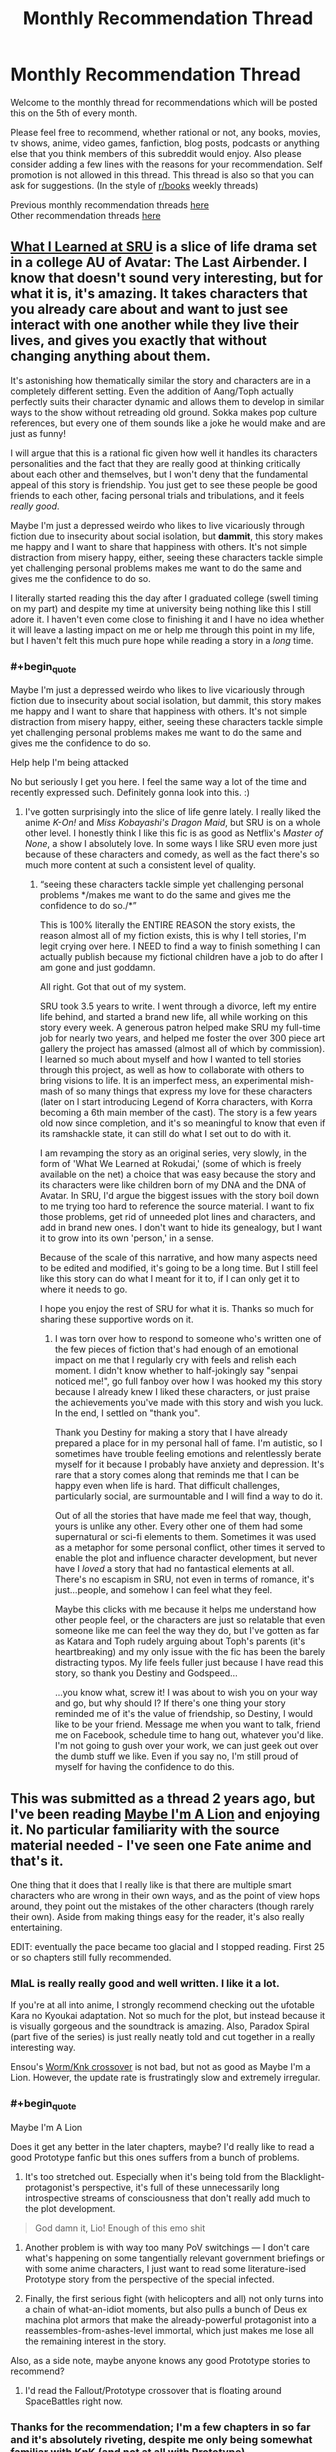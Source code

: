 #+TITLE: Monthly Recommendation Thread

* Monthly Recommendation Thread
:PROPERTIES:
:Author: Magodo
:Score: 41
:DateUnix: 1496682637.0
:END:
Welcome to the monthly thread for recommendations which will be posted this on the 5th of every month.

Please feel free to recommend, whether rational or not, any books, movies, tv shows, anime, video games, fanfiction, blog posts, podcasts or anything else that you think members of this subreddit would enjoy. Also please consider adding a few lines with the reasons for your recommendation. Self promotion is not allowed in this thread. This thread is also so that you can ask for suggestions. (In the style of [[/r/books][r/books]] weekly threads)

Previous monthly recommendation threads [[https://www.reddit.com/r/rational/wiki/monthlyrecommendation][here]]\\
Other recommendation threads [[http://pastebin.com/SbME9sXy][here]]


** [[https://www.fanfiction.net/s/6417590/1/What-I-Learned-at-SRU][What I Learned at SRU]] is a slice of life drama set in a college AU of Avatar: The Last Airbender. I know that doesn't sound very interesting, but for what it is, it's amazing. It takes characters that you already care about and want to just see interact with one another while they live their lives, and gives you exactly that without changing anything about them.

It's astonishing how thematically similar the story and characters are in a completely different setting. Even the addition of Aang/Toph actually perfectly suits their character dynamic and allows them to develop in similar ways to the show without retreading old ground. Sokka makes pop culture references, but every one of them sounds like a joke he would make and are just as funny!

I will argue that this is a rational fic given how well it handles its characters personalities and the fact that they are really good at thinking critically about each other and themselves, but I won't deny that the fundamental appeal of this story is friendship. You just get to see these people be good friends to each other, facing personal trials and tribulations, and it feels /really good/.

Maybe I'm just a depressed weirdo who likes to live vicariously through fiction due to insecurity about social isolation, but *dammit*, this story makes me happy and I want to share that happiness with others. It's not simple distraction from misery happy, either, seeing these characters tackle simple yet challenging personal problems makes me want to do the same and gives me the confidence to do so.

I literally started reading this the day after I graduated college (swell timing on my part) and despite my time at university being nothing like this I still adore it. I haven't even come close to finishing it and I have no idea whether it will leave a lasting impact on me or help me through this point in my life, but I haven't felt this much pure hope while reading a story in a /long/ time.
:PROPERTIES:
:Author: trekie140
:Score: 14
:DateUnix: 1496765387.0
:END:

*** #+begin_quote
  Maybe I'm just a depressed weirdo who likes to live vicariously through fiction due to insecurity about social isolation, but dammit, this story makes me happy and I want to share that happiness with others. It's not simple distraction from misery happy, either, seeing these characters tackle simple yet challenging personal problems makes me want to do the same and gives me the confidence to do so.
#+end_quote

Help help I'm being attacked

No but seriously I get you here. I feel the same way a lot of the time and recently expressed such. Definitely gonna look into this. :)
:PROPERTIES:
:Author: Cariyaga
:Score: 11
:DateUnix: 1496772078.0
:END:

**** I've gotten surprisingly into the slice of life genre lately. I really liked the anime /K-On!/ and /Miss Kobayashi's Dragon Maid/, but SRU is on a whole other level. I honestly think I like this fic is as good as Netflix's /Master of None/, a show I absolutely love. In some ways I like SRU even more just because of these characters and comedy, as well as the fact there's so much more content at such a consistent level of quality.
:PROPERTIES:
:Author: trekie140
:Score: 4
:DateUnix: 1496785234.0
:END:

***** “seeing these characters tackle simple yet challenging personal problems */makes me want to do the same and gives me the confidence to do so./*”

This is 100% literally the ENTIRE REASON the story exists, the reason almost all of my fiction exists, this is why I tell stories, I'm legit crying over here. I NEED to find a way to finish something I can actually publish because my fictional children have a job to do after I am gone and just goddamn.

All right. Got that out of my system.

SRU took 3.5 years to write. I went through a divorce, left my entire life behind, and started a brand new life, all while working on this story every week. A generous patron helped make SRU my full-time job for nearly two years, and helped me foster the over 300 piece art gallery the project has amassed (almost all of which by commission). I learned so much about myself and how I wanted to tell stories through this project, as well as how to collaborate with others to bring visions to life. It is an imperfect mess, an experimental mish-mash of so many things that express my love for these characters (later on I start introducing Legend of Korra characters, with Korra becoming a 6th main member of the cast). The story is a few years old now since completion, and it's so meaningful to know that even if its ramshackle state, it can still do what I set out to do with it.

I am revamping the story as an original series, very slowly, in the form of 'What We Learned at Rokudai,' (some of which is freely available on the net) a choice that was easy because the story and its characters were like children born of my DNA and the DNA of Avatar. In SRU, I'd argue the biggest issues with the story boil down to me trying too hard to reference the source material. I want to fix those problems, get rid of unneeded plot lines and characters, and add in brand new ones. I don't want to hide its genealogy, but I want it to grow into its own 'person,' in a sense.

Because of the scale of this narrative, and how many aspects need to be edited and modified, it's going to be a long time. But I still feel like this story can do what I meant for it to, if I can only get it to where it needs to go.

I hope you enjoy the rest of SRU for what it is. Thanks so much for sharing these supportive words on it.
:PROPERTIES:
:Author: Destiny-Smasher
:Score: 5
:DateUnix: 1497690259.0
:END:

****** I was torn over how to respond to someone who's written one of the few pieces of fiction that's had enough of an emotional impact on me that I regularly cry with feels and relish each moment. I didn't know whether to half-jokingly say "senpai noticed me!", go full fanboy over how I was hooked my this story because I already knew I liked these characters, or just praise the achievements you've made with this story and wish you luck. In the end, I settled on "thank you".

Thank you Destiny for making a story that I have already prepared a place for in my personal hall of fame. I'm autistic, so I sometimes have trouble feeling emotions and relentlessly berate myself for it because I probably have anxiety and depression. It's rare that a story comes along that reminds me that I can be happy even when life is hard. That difficult challenges, particularly social, are surmountable and I will find a way to do it.

Out of all the stories that have made me feel that way, though, yours is unlike any other. Every other one of them had some supernatural or sci-fi elements to them. Sometimes it was used as a metaphor for some personal conflict, other times it served to enable the plot and influence character development, but never have I /loved/ a story that had no fantastical elements at all. There's no escapism in SRU, not even in terms of romance, it's just...people, and somehow I can feel what they feel.

Maybe this clicks with me because it helps me understand how other people feel, or the characters are just so relatable that even someone like me can feel the way they do, but I've gotten as far as Katara and Toph rudely arguing about Toph's parents (it's heartbreaking) and my only issue with the fic has been the barely distracting typos. My life feels fuller just because I have read this story, so thank you Destiny and Godspeed...

...you know what, screw it! I was about to wish you on your way and go, but why should I? If there's one thing your story reminded me of it's the value of friendship, so Destiny, I would like to be your friend. Message me when you want to talk, friend me on Facebook, schedule time to hang out, whatever you'd like. I'm not going to gush over your work, we can just geek out over the dumb stuff we like. Even if you say no, I'm still proud of myself for having the confidence to do this.
:PROPERTIES:
:Author: trekie140
:Score: 4
:DateUnix: 1497715571.0
:END:


** This was submitted as a thread 2 years ago, but I've been reading [[http://forums.nrvnqsr.com/showthread.php/1870-Maybe-I-m-a-Lion-%28KnK-Prototype-Crossover][Maybe I'm A Lion]] and enjoying it. No particular familiarity with the source material needed - I've seen one Fate anime and that's it.

One thing that it does that I really like is that there are multiple smart characters who are wrong in their own ways, and as the point of view hops around, they point out the mistakes of the other characters (though rarely their own). Aside from making things easy for the reader, it's also really entertaining.

EDIT: eventually the pace became too glacial and I stopped reading. First 25 or so chapters still fully recommended.
:PROPERTIES:
:Author: Charlie___
:Score: 12
:DateUnix: 1496691099.0
:END:

*** MIaL is really really good and well written. I like it a lot.

If you're at all into anime, I strongly recommend checking out the ufotable Kara no Kyoukai adaptation. Not so much for the plot, but instead because it is visually gorgeous and the soundtrack is amazing. Also, Paradox Spiral (part five of the series) is just really neatly told and cut together in a really interesting way.

Ensou's [[https://forums.sufficientvelocity.com/threads/a-finely-honed-blade-worm-kara-no-kyoukai-garden-of-sinners.32454/][Worm/Knk crossover]] is not bad, but not as good as Maybe I'm a Lion. However, the update rate is frustratingly slow and extremely irregular.
:PROPERTIES:
:Author: Escapement
:Score: 5
:DateUnix: 1496691735.0
:END:


*** #+begin_quote
  Maybe I'm A Lion
#+end_quote

Does it get any better in the later chapters, maybe? I'd really like to read a good Prototype fanfic but this ones suffers from a bunch of problems.

1) It's too stretched out. Especially when it's being told from the Blacklight-protagonist's perspective, it's full of these unnecessarily long introspective streams of consciousness that don't really add much to the plot development.

#+begin_quote
  God damn it, Lio! Enough of this emo shit
#+end_quote

2) Another problem is with way too many PoV switchings --- I don't care what's happening on some tangentially relevant government briefings or with some anime characters, I just want to read some literature-ised Prototype story from the perspective of the special infected.

3) Finally, the first serious fight (with helicopters and all) not only turns into a chain of what-an-idiot moments, but also pulls a bunch of Deus ex machina plot armors that make the already-powerful protagonist into a reassembles-from-ashes-level immortal, which just makes me lose all the remaining interest in the story.

Also, as a side note, maybe anyone knows any good Prototype stories to recommend?
:PROPERTIES:
:Author: OutOfNiceUsernames
:Score: 4
:DateUnix: 1496880053.0
:END:

**** I'd read the Fallout/Prototype crossover that is floating around SpaceBattles right now.
:PROPERTIES:
:Author: Kuratius
:Score: 2
:DateUnix: 1496901275.0
:END:


*** Thanks for the recommendation; I'm a few chapters in so far and it's absolutely riveting, despite me only being somewhat familiar with KnK (and not at all with Prototype).
:PROPERTIES:
:Author: AurelianoTampa
:Score: 1
:DateUnix: 1496847798.0
:END:


** [[https://forums.spacebattles.com/threads/make-egypt-great-again-waking-up-as-cleopatra-vii-philopator.394114/][Make Egypt Great Again: Waking up as Cleopatra VII Philopator]] has some really well done scenes where explanations of math and trigonometry are combined with high stakes court politics.
:PROPERTIES:
:Author: lsparrish
:Score: 9
:DateUnix: 1496702951.0
:END:

*** CW: lesbianism, whig history, implications of objective truth in religion
:PROPERTIES:
:Author: BadGoyWithAGun
:Score: 11
:DateUnix: 1496824065.0
:END:


** Dungeon Keeper Ami has updated twice recently on SV. A great read that doesn't require knowledge of the crossover elements to enjoy.

Cogito Ergo Lung [[https://forums.sufficientvelocity.com/threads/the-steves-battery-cage.36277/]]

A Worm fanfic in which post-story Taylor's conciousness is inserted into Lung at the start of the story, where Lung's conciousness remains but is changed by the information delivery.

Its well written and a fun read so far. An interesting aspect of this Lung's power is that as he grows larger he becomes more intelligent.
:PROPERTIES:
:Author: Gigapode
:Score: 11
:DateUnix: 1496719308.0
:END:

*** [deleted]
:PROPERTIES:
:Score: 9
:DateUnix: 1496748294.0
:END:

**** It's a RPG-Mechanics Verse that knows well the universes it's sourcing from, it does a great job of deconstructing these universes and merging them together into a more detailed new one, it showcases many original and interesting solutions inside the new setting that are consistent with its laws. The protagonist has to work her way out of a pretty bad situation (recover her soul before dying) starting with rather limited resources. While it does have its idiot ball moments, there aren't too many of them.

All these are things I'm interested in, so the story is interesting to me too.

Though admittedly I don't like protagonist's flavour of morality, and there are some running gags that in my opinion partially spoil the story (e.g. how lawful goods keep interpreting her benevolent actions as those of an evil overlord, or how they keep seeing her as a perverted person despite her attempts to not appear as one, etc).
:PROPERTIES:
:Author: OutOfNiceUsernames
:Score: 7
:DateUnix: 1496795672.0
:END:

***** [deleted]
:PROPERTIES:
:Score: 3
:DateUnix: 1496854159.0
:END:

****** The first of the two is kinda the core assumption of the story; and internally it does make sense. It has to repeat, tho I agree trying to frame it humorously is a mistake.

The second is a cheap gag and gets tiresome, I agree.
:PROPERTIES:
:Author: Anderkent
:Score: 3
:DateUnix: 1496869902.0
:END:


**** It does have some pacing issues. I still like it in large parts because of the humour in the setting (the 'modern'/liberal underworld, the heavily racist (not without reason!) 'good' side), and the generic power-grind fantasy. Battle scenes are pretty cool too.
:PROPERTIES:
:Author: Anderkent
:Score: 2
:DateUnix: 1496768363.0
:END:


** [[https://www.fanfiction.net/s/10264082/1/What-Doesn-t-Kill-You][What Doesn't Kill You]], Naruto OC SI. The author seems to have been working on a degree in medicine while writing the story, and the exploration of the laws of chakra reflect on that.
:PROPERTIES:
:Author: Draconomial
:Score: 9
:DateUnix: 1496745894.0
:END:

*** Warning: this looks abandoned (last update ~1 year ago). Found out the painful way when the 'next chapter' button disappeared :P
:PROPERTIES:
:Author: Anderkent
:Score: 8
:DateUnix: 1496869810.0
:END:

**** [deleted]
:PROPERTIES:
:Score: 4
:DateUnix: 1496883436.0
:END:

***** #+begin_quote
  the main conflict is resolved
#+end_quote

Is it? Were you viewing MC's conflict with [[#s][ch 3]] as the main conflict? To me the more important antagonist was [[#s][ch 8]], and that doesn't really feel finished.
:PROPERTIES:
:Author: Anderkent
:Score: 3
:DateUnix: 1496900193.0
:END:


**** Yes, I'm not a very nice person :p
:PROPERTIES:
:Author: Draconomial
:Score: 3
:DateUnix: 1496869851.0
:END:


** I have only read a couple of things in the last month, and only one would probably be considered rational:

[[https://www.fanfiction.net/s/10070079/1/The-Arithmancer][The Arithmancer]] is a Harry Potter fan fic where the only difference is that Hermione is exceptionally good at math(s). That fic follows the first four years in Hogwarts; the on-going followup [[https://www.fanfiction.net/s/11463030/1/Lady-Archimedes][Lady Archimedes]] is covering the final three years and is currently approaching the end of year 6.

I enjoyed it for the world building since there is a good bit of focus on rituals and spellcrafting, and seeing the small changes that add up to bigger deviations over time. There is also a lot of real life mathematical concepts at play, though it began going over my head for the most part after the first few years. Some of it is frustrating - I feel like a few of the choices the characters make are primarily made to keep the plot somewhat closer to the source material, rather than being based on what the characters would actually do. And I keep finding myself going "Kill the bad guys, you idiots!" but I suppose that's a bit out of character for the kids (though Harry and Hermione are getting closer to that point). Still, it was really enjoyable.

The only other thing I've been reading was an original work climbing the lists at topwebfiction.com called [[http://royalroadl.com/fiction/8894/everybody-loves-large-chests/chapter/99919/prologue][Everybody Loves Large Chests]]. It's... well, not rational at all, but can be funny at times. Fair amount of explicit sex in it. The title itself is a play on the main character, [[#s][Spoiler]]. It reminds me of [[http://www.royalroadl.com/fiction/1729/change-new-world/chapter/14075/prologue-summer-cicadas][change: new world]] which I reviewed a few months ago... except that one is really bad. I can't really recommend this one either, but it made for a decent change up. I probably won't finish it though.
:PROPERTIES:
:Author: AurelianoTampa
:Score: 10
:DateUnix: 1496754190.0
:END:

*** [deleted]
:PROPERTIES:
:Score: 9
:DateUnix: 1496758691.0
:END:

**** #+begin_quote
  I wish you hadn't said anything about...
#+end_quote

Oops, I forgot about that! Added the tag :)

And I agree. The first chapter went in a completely different direction than I expected. I also like that the cover art features a woman [[#s][spoiler]].
:PROPERTIES:
:Author: AurelianoTampa
:Score: 5
:DateUnix: 1496759041.0
:END:


*** #+begin_quote
  The Arithmancer is a Harry Potter fan fic where the only difference is that Hermione is exceptionally good at math(s). That fic follows the first four years in Hogwarts; the on-going followup Lady Archimedes is covering the final three years and is currently approaching the end of year 6.
#+end_quote

Like, high-school maths or undergraduate maths?

...

Transcendental equations? Welp. This is replacing HPMoR for me: goodbye "Science Potter", hello "Math Granger".
:PROPERTIES:
:Score: 5
:DateUnix: 1496771836.0
:END:

**** It uses maths in a very different way to how HPMoR used science. HPMoR had at least some elements of trying to teach the reader how the scientific method worked, while the Arithmancer and its sequel mostly uses maths to justify Hermione having insights about how magic works, and creating new spells. Possibly this is because I don't really know the maths in question well enough, but I don't think the story would be materially changed if all references to maths were replaced with techno-babble and Hermione an intuitive magical genius.

For example, here's a fairly typical such passage from a recent chapter, [[#s][Incredibly mild spoilers]]
:PROPERTIES:
:Author: Zephyr1011
:Score: 7
:DateUnix: 1496829284.0
:END:

***** [[http://math.ucr.edu/home/baez/noether.html][Noether's theorem says that every symmetry of the equations of motion of a dynamical system implies a conservation law.]] That statement makes total sense in-context.
:PROPERTIES:
:Score: 4
:DateUnix: 1496834200.0
:END:

****** I wonder how one would go about boiling down magical rituals to continuous symmetries of a Lagrangian.

I mean, it's high quality technobabble that uses real world jargon. Still technobabble, though, unless it gets a lot more detailed than name-dropping Noether.

Maybe the author actually managed a good job and one can infer things about magic before they are revealed in story just by paying attention to the maths, but I doubt it. If they do manage it, though, let me know and I'll give it another go. Couldn't manage to get into it the last couple of times, due to stations of canon.
:PROPERTIES:
:Author: AugSphere
:Score: 4
:DateUnix: 1496863095.0
:END:

******* It definitely doesn't allow one to infer things about magic before they are revealed. I have the distinct sense that the author is a graduate student in mathematics and the math jargon that Hermione uses is whatever the author recently covered. That certainly doesn't detract from the story, in my opinion.
:PROPERTIES:
:Author: gbear605
:Score: 7
:DateUnix: 1496890798.0
:END:


******* #+begin_quote
  I wonder how one would go about boiling down magical rituals to continuous symmetries of a Lagrangian.
#+end_quote

The idea is something like Full Metal Alchemist: the quantities of magical ingredients going into a ritual are conserved in the outputs.
:PROPERTIES:
:Score: 2
:DateUnix: 1496863574.0
:END:

******** Well, yes, but Noether's only goes one way, as far as I'm aware: from symmetries to conservation laws. You observe that action doesn't care about certain continuous transformations and derive the corresponding conserved quantities. Observing that things seem to be conserved is at most a hint to go looking for a suitable continuous transformation, it doesn't allow one to actually use the theorem directly.

The thing that would be interesting is precisely in what way magical rituals can be described by [[https://en.wikipedia.org/wiki/Action_(physics)][actions]]. That would have been the actual explanatory content, if it existed. Without it, mentioning Noether's theorem is just an applause light for nerds.
:PROPERTIES:
:Author: AugSphere
:Score: 6
:DateUnix: 1496901943.0
:END:


**** I enjoyed The Arithmancer. The sequel..has its moments, but also has Hermy-Sue.
:PROPERTIES:
:Author: thrawnca
:Score: 5
:DateUnix: 1496794813.0
:END:

***** #+begin_quote
  The sequel..has its moments, but also has Hermy-Sue.
#+end_quote

I think that's a fair criticism; the first has a lot more world building (though the latter does when it comes to alchemy) and slow build-up over time; the sequel is much more "She already knows all the stuff so it's nothing to just make up a bunch of new spells off the top of her head; let's get to the action!"

I am still enjoying the sequel, but it definitely has a different feel than the first - and a lot of that is because Hermione seems like she can do (almost) no wrong.
:PROPERTIES:
:Author: AurelianoTampa
:Score: 3
:DateUnix: 1496849047.0
:END:


** [[https://www.fanfiction.net/s/8188557/1/Magical-Detective-Ayase-Yue][Magical Detective Ayase Yue]] is a fanfic of Mahou Sensei Negima (I consider knowing the source a requirement to follow along) that takes the idea of Yue as a private eye presented near the end of the series and runs with it. The narration is witty and the action is great; by her own admission Yue's not a powerhouse type, so she has to not only think fast but be unscrupulous when she fights. Currently, the story is finished with three cases and is on the opening chapter of the fourth case. A note, though, that it can be argued that while the style of the story is good, it's not really in line with the source material. Also, this was started before UQ Holder! and doesn't take material from there into account, though I don't think there's anything that contradicts each other yet.

--------------

[[https://www.fanfiction.net/s/8679666/1/Fairy-Dance-of-Death][Fairy Dance of Death]] is an AU of Sword Art Online with the premise that the concept of Alfheim Online (originally material for the second arc) was chosen as the first death game (so no need to know the source material to read). I would call this the best SAO fanfic out there; it's thoroughly and extremely well built. The characters authentically feel like a mix of gaming geeks and in-over-their-heads laymen that they should be, with all the different personal motives, objectives and conflicts that implies, and the game mechanics are explained logically and extensively (the author even built a conlang for the "language of magic" that fills the purpose the original source informed the audience about but never lived up to). The one criticism I've seen that's validly levelled at it is that its main characters are too smart for people who are ostensibly fourteen-year-olds at the start, but considering this subreddit's themes I don't think that'll be much of a problem here.

--------------

I brought this up in a previous recommendation thread but didn't get much attention, so I'll bring up again [[http://ebonyriddle.com/][E.B.O.N.Y. - The Weirdest Riddle Game On The Internet]]. As a riddle game, you are given riddles and you have to input the answer correctly into the URL to proceed. Those riddles aren't just trivia questions - you have to correctly figure out the train of logic that's being asked of you before you can get anywhere. And unlike other riddle games, its storyline is both coherent and an intriguing thing. That said, the first few levels might not look like much - I would point to Level 10 as the closest taste of some of the brain-wranglers you'll be forced to go through later in the game. (Also, a warning that some screen settings might not let you see parts of images properly, like if you have high brightness and low contrast.)

+EDIT: Well crud that's what I get for not checking up on the game recently. The game's gone down sometime, I'm not sure when.+ Nevermind found the new link.
:PROPERTIES:
:Author: AKAAkira
:Score: 8
:DateUnix: 1496730266.0
:END:

*** Thanks for recommending Fairy Dance of Death. Not only is it a pretty decent work in itself (coming from someone who knew nothing about SAO), it led me to the [[https://www.youtube.com/watch?v=V6kJKxvbgZ0&list=PLuAOJfsMefuej06Q3n4QrSSC7qYjQ-FlU][SAO Abridged series]] which, I have to say, is the best Abridged series I've seen (even better IMO than Yu-Gi-Oh and DBZ Abridged) and frankly one of the funniest and most enjoyable things I've watched, ever. If you haven't seen it, I highly recommend checking it out. It doesn't exactly fit the theme of this sub but it's so damn good that I had to give it a shoutout anyway.
:PROPERTIES:
:Author: ElGuien
:Score: 6
:DateUnix: 1497005864.0
:END:

**** | SECTION     | CONTENT                                                                                                                                                                                                                                                                                                                                                                                                                                                                                                             |
|-------------+---------------------------------------------------------------------------------------------------------------------------------------------------------------------------------------------------------------------------------------------------------------------------------------------------------------------------------------------------------------------------------------------------------------------------------------------------------------------------------------------------------------------|
| Title       | SAO Abridged Parody: Episode 01                                                                                                                                                                                                                                                                                                                                                                                                                                                                                     |
| Description | This video is a non-profit fan-based parody. Sword Art Online is owned by A-1 Pictures, Aniplex USA, and Reki Kawahara. Please support the official release. Opening Song: "This is War" by 30 Seconds to Mars Cast (By order of appearance) YamatoSFX: Kirito, Beta-Tester's Roommate, Timmy, Additional Voices Jragoswinn: Klein/BallsDeep69, Beta-Tester, Stephen, Caps Lock Guy, Additional Voices Hayabusa449: Fatty, Additional Voices Sonicring123: Girl Guy Takahata101: Kayaba Akihiko Director/Foley A... |
| Length      | 0:08:33                                                                                                                                                                                                                                                                                                                                                                                                                                                                                                             |

--------------

^{I am a bot, this is an auto-generated reply |} ^{[[https://www.reddit.com/u/video_descriptionbot][Info]]} ^{|} ^{[[https://www.reddit.com/message/compose/?to=video_descriptionbot&subject=Feedback][Feedback]]} ^{|} ^{Reply STOP to opt out permanently}
:PROPERTIES:
:Author: video_descriptionbot
:Score: 3
:DateUnix: 1497005866.0
:END:


**** Oh yup, I've seen it and I second that shout-out, enthusiastically. To the point that the part of me greedy for karma wishes I had thought to include it in my original post, even.

But wow, SAO Abridged was mentioned in FDD? I didn't even remember that.
:PROPERTIES:
:Author: AKAAkira
:Score: 2
:DateUnix: 1497073981.0
:END:

***** It wasn't AFAIK, it was just that I hadn't heard of SAO until you recommended FDD and then somehow subsequently discovered SAO Abridged. It wasn't a direct link. But cheers anyway! :) I'll also second your FDD recommendation. Read it all so far and now I have yet another story I'm eagerly awaiting updates for.
:PROPERTIES:
:Author: ElGuien
:Score: 1
:DateUnix: 1497081522.0
:END:


**** #+begin_quote
  it led me to the SAO Abridged series
#+end_quote

/Slightly/ late, but I, too, enthusiastically endorse this recommendation. 10/10
:PROPERTIES:
:Author: PM_ME_OS_DESIGN
:Score: 1
:DateUnix: 1500728668.0
:END:


** I'm tentatively recommending [[https://www.fanfiction.net/s/9740933/1/Fate-Revelation-Online][/Fate Revelation Online/]]. After the events of [[https://en.wikipedia.org/wiki/Fate/stay_night][/Fate/Stay Night/]] (the Fate route), Illyasviel persuades Shirou to play virtual reality video games with her. But unfortunately, when the two of them log onto [[https://en.wikipedia.org/wiki/Sword_Art_Online][/Sword Art Online/]] for the first time, they find themselves trapped in a death game just like everybody else.

What follows is a frankly impressive deconstruction and reconstruction of both FSN /and/ SAO, which are both close to irrational by definition. FSN is set in a world of mysticism (the less-understood and well-known the magic, the better) and traditionalism (the older the magic, the better), and Sword Art Online features a villain without a motive, acting because the plot demands it.

In contrast, FRO features a large cast of characters who apply critical thinking, doing everything in their power to escape their ignorance (magical or otherwise), acting intelligently to pursue their varied goals - and the villain is no different. FRO moves beyond the stations of canon as it goes on (or at least, where it does stick to the stations, it justifies them in a way that SAO never did), and features strong characterization.

There are more chapters available on Sufficient Velocity and on The Fanfiction Forum (where the author also openly posts his notes and outlines, which are a treat to read).
:PROPERTIES:
:Author: Subrosian_Smithy
:Score: 10
:DateUnix: 1496792404.0
:END:

*** SAO is inherently irrational, every aspect of the plot breaks down like a flaming cobweb after the most cursory of examinations.

I wouldn't say FSN is inherently irrational, the setting just runs on narrativium- the thing that works best is literally the thing that makes the best story. Also- intentionally or not- it does end up subverting a large majority of the standard epic story tropes ("King" Arthur is really a girl, the first legendary hero is actually a complete bastard, the Holy grail, the protagonist is actually complete dogshit at being the hero, etc.)
:PROPERTIES:
:Author: TheLegendofFredDurst
:Score: 9
:DateUnix: 1496808687.0
:END:

**** #+begin_quote
  I wouldn't say FSN is inherently irrational, the setting just runs on narrativium- the thing that works best is literally the thing that makes the best story.
#+end_quote

Well, sort of?

The setting has room for instrumental rationality, but the core problem is the essential nature (and conservation of) "mystery". Magecraft fundamentally draws power from consensus reality, and thrives in ambiguity; it is a "god of the gaps" argument writ large. When things run on narrativium, they run that way because humans love stories, and that love gets carved into the world.

But you probably know that already, or know better than me; I'm not a full Nasu maniac.

#+begin_quote
  "King" Arthur is really a girl, the first legendary hero is actually a complete bastard, the Holy grail, the protagonist is actually complete dogshit at being the hero, etc.
#+end_quote

Yeah. I think Gilgamesh's dickishness can be attributed either to his bath in the Grail mud, and/or to value drift over time. The idea of what is considered a "Hero" has changed a lot, since the Epic of Gilgamesh was first written.
:PROPERTIES:
:Author: Subrosian_Smithy
:Score: 2
:DateUnix: 1496812766.0
:END:

***** IIRC in the Epic of Gilgamesh, Gil's still an asshole, at least to start with. His people were surprised how much nicer he was when he returned at the end.

It's been a long time since I read it though, so I might be misremembering.
:PROPERTIES:
:Author: Flashbunny
:Score: 4
:DateUnix: 1496851201.0
:END:

****** No, that's a big theme in the story. Gil starts out as an asshole, Enkidu is created to kill/temper him, they show up, show down, and a lot of impressive flexing and punching later they decide to become best friends. Eventually they go out looking for immortality by deed, Enkidu dies, Gilgamesh gets sad and terrified by the prospect of his own death. He decides to go looking for immortality in truth, completely fails at finding it, but gets a plant that reverts aging as a consolation prize. By this time, he's become wiser, so instead of hoarding it, he decides to share it with the elders of his city. Unfortunately, a snake steals it, and he goes back to the city, only to find that his newfound wisdom and experience, not to mention lack of dickishness, has granted him the immortality in deed he longed for when he set off at first.

At least, that's what I remember.
:PROPERTIES:
:Score: 6
:DateUnix: 1496921846.0
:END:


*** Just curious, why a tentative recommendation? The rest of your post made it sound pretty intriguing - do you harbor other concerns not mentioned?
:PROPERTIES:
:Author: AurelianoTampa
:Score: 4
:DateUnix: 1496849357.0
:END:

**** I don't think I harbor further concerns beyond the anxious intrusive thought of "what if my taste is objectively shitty and I'm actually wrong?"
:PROPERTIES:
:Author: Subrosian_Smithy
:Score: 9
:DateUnix: 1496871440.0
:END:

***** #+begin_quote
  "what if my taste is objectively shitty and I'm actually wrong?"
#+end_quote

Hahaha, we've all had those thoughts, I think :) I'll check this out next - promise I won't judge you harshly if it falls flat!
:PROPERTIES:
:Author: AurelianoTampa
:Score: 8
:DateUnix: 1496923757.0
:END:


**** I like Fate/Revelation Online also, but I will qualify the recommendation by the fact that the author is taking his time with character development and worldbuilding, and doesn't seem in a rush to advance the plotline. If you like characters trying figure out and experiment with magic in a manner that develops their character at the same time, that should be okay with you. If you expect each chapter of the story to directly build up an overall plotline, this story may be too slow paced.
:PROPERTIES:
:Author: scruiser
:Score: 5
:DateUnix: 1496878623.0
:END:

***** #+begin_quote
  If you like characters trying figure out and experiment with magic in a manner that develops their character at the same time, that should be okay with you.
#+end_quote

That's exactly what I like, actually! This'll likely be next on my list :)
:PROPERTIES:
:Author: AurelianoTampa
:Score: 5
:DateUnix: 1496923717.0
:END:


*** [deleted]
:PROPERTIES:
:Score: 2
:DateUnix: 1497284087.0
:END:

**** It's not abandoned; e.g. the author just updated again on SV.
:PROPERTIES:
:Author: Subrosian_Smithy
:Score: 1
:DateUnix: 1497412782.0
:END:


** [[https://www.fimfiction.net/story/39157/the-best-of-all-possible-worlds][The Best of All Possible Worlds]], FiM fanfic, completed. French philosopher Voltaire is transported to Equestria. Crazy premise with good execution. It's interesting take on portal fantasy with competent main character, extended worldbuilding, politics, historical in-jokes and lots of snark.
:PROPERTIES:
:Author: Wiron
:Score: 15
:DateUnix: 1496692344.0
:END:

*** Post approved. Not sure why Automoderator stopped you.

Anyway, /that story finished/? Wow. Finally, more snarky Voltaire.
:PROPERTIES:
:Score: 7
:DateUnix: 1496693025.0
:END:


*** It's a good story. It's also complete, another point in its favor.
:PROPERTIES:
:Author: Timewinders
:Score: 6
:DateUnix: 1496717278.0
:END:


*** Oh man, it's been /years/ since I last read this! Definitely agree with the recommendation.
:PROPERTIES:
:Author: Sarkavonsy
:Score: 7
:DateUnix: 1496728106.0
:END:


** Paths of Civilization: Play as the [[https://forums.sufficientvelocity.com/threads/paths-of-civilization.36410/page-1938#post-8658778][Nice Guy]] civilization in a world full of enslaving assholes.

Managed to have a story when it's largely about civilizations rather than individual characters.

Oh, in the latest turn, we destabilizes a competing civilization by absorbing lot of immigrants and convincing a few villages to switch to us.

Turn out you can be assholes by being Nice Guys.
:PROPERTIES:
:Author: hackerkiba
:Score: 7
:DateUnix: 1496778725.0
:END:

*** It's pretty cool how we were able to make some advancements that really do not belong in the stone/copper/bronze age that the story takes place in.
:PROPERTIES:
:Author: Timewinders
:Score: 3
:DateUnix: 1496793570.0
:END:

**** They still have to be feats that a civilization could plausibly make.
:PROPERTIES:
:Author: hackerkiba
:Score: 3
:DateUnix: 1496857206.0
:END:


**** [[#s][Like]]?
:PROPERTIES:
:Author: thrawnca
:Score: 3
:DateUnix: 1496923354.0
:END:


*** I notice that the hive mind normally shies away from the opportunity to shake up foreign powers by maximal recruitment of refugees...I take it the chance for 8-10 economy points for just 2 stability points was too good to pass up?
:PROPERTIES:
:Author: thrawnca
:Score: 2
:DateUnix: 1496923160.0
:END:

**** Yeah, especially since IIRC we were at 3 Stability for once, so we could take the hit.
:PROPERTIES:
:Author: Flashbunny
:Score: 2
:DateUnix: 1496933370.0
:END:

***** You have a /weaponised open-border policy/. I like it.
:PROPERTIES:
:Author: thrawnca
:Score: 3
:DateUnix: 1496950437.0
:END:


** Tentative recommendation of the RWBY/Exalted crossover Miracles of Ancient Wonder (on spacebattles). It's not really rational, given that it has Exalted as its main characters, but I liked the writing well enough. Other than that, if you've read Worm, I would recommend A Cloudy Path. I just reread up to the end point, and other than a few bumpy spots, it's probably the closest fic to canon quality and length. If you haven't read Worm, then read that first. (Or don't, I'm interested to see what you can gleam about canon from a piece of fanfiction. Not that that would necessarily be in your best interest.)
:PROPERTIES:
:Author: Tandemmirror
:Score: 6
:DateUnix: 1496744411.0
:END:

*** Any other Spacebattles RWBY recommendations? I've gone through most of what's good on FF.net by now, I think.
:PROPERTIES:
:Author: entropizer
:Score: 2
:DateUnix: 1496977034.0
:END:

**** There's no decent archive, that I can find, but here is the thread for recs on Spacebattles. (I haven't been lurking long enough to know more :p) [[https://forums.spacebattles.com/threads/rwby-fanfiction-recommendation-only-thread.376628/#post-20834215]]

Counterpoint: do you have any favorites on fanfiction.net?
:PROPERTIES:
:Author: Tandemmirror
:Score: 1
:DateUnix: 1497029033.0
:END:

***** I like [[https://www.fanfiction.net/s/11822902/1/Not-this-time-Fate][Not This Time Fate]] and [[https://www.fanfiction.net/s/12044591/1/Forged-Destiny][Forged Destiny]], everything else is pretty mediocre.
:PROPERTIES:
:Author: entropizer
:Score: 3
:DateUnix: 1497030838.0
:END:


** Good Isekai? The guy ends in fantasy world and munchkins it to hell.
:PROPERTIES:
:Author: hoja_nasredin
:Score: 4
:DateUnix: 1496747955.0
:END:

*** I think there was one posted here, called "A Hero's War" or something. Not the most munchkiny thing in the world, but he does try to uplift them.
:PROPERTIES:
:Author: Tandemmirror
:Score: 5
:DateUnix: 1496756093.0
:END:

**** Anything else in that vein? Either the munchkin or uplift variety.

But I have been looking hard for more uplift stories, but not everything has really grabbed me.

I think I'm kind of a stickler for the "from nothing" aspect of those stories. The SI GoT uplifts that I've seen usually start with an established and already powerful character. Same when it's not an uplift story. Portal/isekai should help with that.
:PROPERTIES:
:Author: alaxai
:Score: 2
:DateUnix: 1496765468.0
:END:

***** The main one for this sub is [[https://www.reddit.com/r/rational/comments/3xe9fn/ffrt_the_two_year_emperor_is_back_and_free/][Two Year Emperor]], which is even linked on [[https://www.reddit.com/r/rational/wiki/index][the wiki]]. Guy gets sucked into a dnd setting under rules as written, and as he learns how to horribly game the rules he's faced with obstacles sufficiently overwhelming to keep tension even as the power levels skyrocket. It doesn't quite have the 'from nothing' thing because he starts as the absolute ruler of a major nation, but it's still quite good.

The second one I can recommend is [[http://blastron01.tumblr.com/kumoko-contents][I'm a Spider, So What?]], where a magic duel of destiny between the Hero and Demon Lord culminates in an explosion that crosses dimensions and kills a high school classroom in a modern world, and the protagonist is reincarnated into said fantasy world as a weak spider monster. If you're looking for 'from nothing' stories, this is /very much/ it and I've found it to have excellent pacing as the protagonist grows stronger against all odds.

The last one off the top of my head is [[https://www.reddit.com/r/TheSnakeReport/comments/5xh4o7/chapter_0/][The Snake Report]], which was linked from here recently. Much like /I'm a Spider, So What?/ the protagonist is reincarnated into a fantasy world as a weak snake monster and forced to survive against all odds. The main difference is that /The Snake Report/ feels much more frantic, as the protagonist's actions often have unintended and just as deadly consequences and he's constantly trying his hardest to keep on top of everything that's going on, with varying success. For what it's worth, I found /I'm a Spider, So What?/ more exciting and /The Snake Report/ more amusing, but both definitely worth reading.
:PROPERTIES:
:Author: InfernoVulpix
:Score: 4
:DateUnix: 1496802667.0
:END:

****** #+begin_quote
  The second one I can recommend is I'm a Spider, So What?
#+end_quote

Not exactly rational though. Like, the protagonist [[#s][spoiler]].

EDIT: Read further and a few chapters /later/, there's a throwaway comment about how you [[#s][spoiler]]. Still annoying to read though, since you don't know if it's an oversight or the character's just that dumb.

Also, massive points loss for not checking if there's an "enhance intelligence" skill.

EDIT: Also, for not checking for a [[#s][spoiler]] skill. It's a major weakness that should be resolved. Also, not [[#s][spoiler]]. I mean, even if she's not expecting to use the skill except for temporary pit-stops, it's still a /huge/ advantage for emergency situations where she has any real warning.
:PROPERTIES:
:Author: PM_ME_OS_DESIGN
:Score: 1
:DateUnix: 1497086280.0
:END:


*** Someone recommended [[https://www.goodreads.com/book/show/30985483-cast-under-an-alien-sun][this one]] a few months ago. Portal Fantasy(isekai) where the MC from our world and time is transported to another world with 17th or 18th century technology. He uses his very general knowledge of science to get an edge up and help an ireland-analogue to defeat some invading english/turk-analogues. Last book/4 should be coming out in a month or two.

It's OK. Not great, mostly because the invaders are kind of holding the idiot ball and the MC is kind of a mary sue. Recommended because it's addictive and /good enough/.
:PROPERTIES:
:Author: GlueBoy
:Score: 6
:DateUnix: 1496801143.0
:END:


*** Not really munchinkry per se, but Youjo Senki is an anime with some good war tactics where a Japanese salaryman ends up in a fantasy version of World War I. It's pretty good so far (the first season is done).
:PROPERTIES:
:Author: Timewinders
:Score: 3
:DateUnix: 1496792460.0
:END:


*** [[http://royalroadl.com/fiction/11209/the-legend-of-randidly-ghosthound][Randidly Ghosthound]] is a pretty good LitRPG where a bunch of people from earth get sucked into a game-like fantasy setting with what turns out to be a rather high difficulty level. It has a better explanation than most for how the MC becomes overpowered relative to everyone else (it's accidental, not divine intervention, and makes sense in context). Also features a lot of skill grinding and improvement over time, and a lot of variety in the fantasy elements / game mechanics used.
:PROPERTIES:
:Author: lsparrish
:Score: 2
:DateUnix: 1496890607.0
:END:


** Looking for audio versions of rational fic, preferably in podcast form. I already know about HPMoR and Worm.
:PROPERTIES:
:Author: IAMATruckerAMA
:Score: 4
:DateUnix: 1496757985.0
:END:

*** Have you seen the various other stories the HPMoR podcast has done? eg they've done several of Eliezer's other stories, and are currently doing Alexander Wales' Metropolitan Man
:PROPERTIES:
:Author: Zephyr1011
:Score: 7
:DateUnix: 1496759891.0
:END:

**** Yep, enjoyed all those.
:PROPERTIES:
:Author: IAMATruckerAMA
:Score: 3
:DateUnix: 1496761159.0
:END:

***** Google play book's TTS has gotten really good. I listened to all of FDD and a lot of Pokemon: Origin of Species using it.
:PROPERTIES:
:Author: chlorinecrown
:Score: 2
:DateUnix: 1498612041.0
:END:


*** There's an (uncomplete) audiobook of Unsong, which is community approved though not overly rational. Can be found [[http://unsong.libsyn.com/][here]].
:PROPERTIES:
:Author: bassicallyboss
:Score: 1
:DateUnix: 1497151111.0
:END:

**** Thanks!
:PROPERTIES:
:Author: IAMATruckerAMA
:Score: 1
:DateUnix: 1497151715.0
:END:


** Are there any good Steven Universe ratfics that haven't been abandoned?
:PROPERTIES:
:Author: Sailor_Vulcan
:Score: 3
:DateUnix: 1496695762.0
:END:
